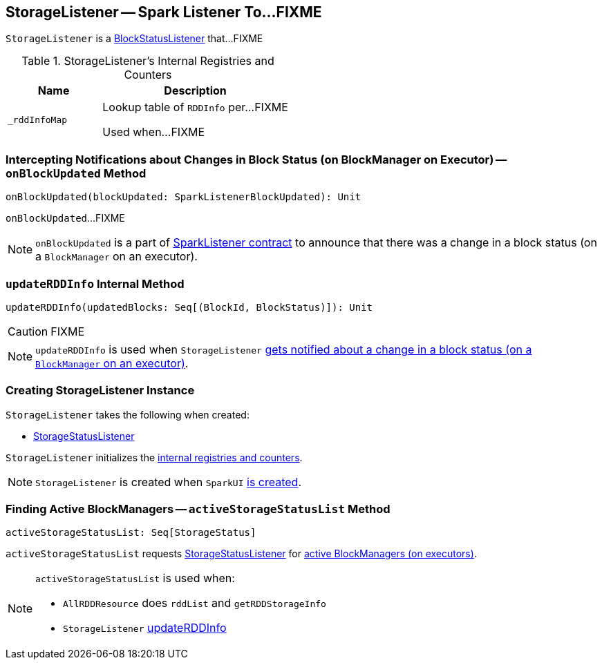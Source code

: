 == [[StorageListener]] StorageListener -- Spark Listener To...FIXME

`StorageListener` is a link:spark-webui-BlockStatusListener.adoc[BlockStatusListener] that...FIXME

[[internal-registries]]
.StorageListener's Internal Registries and Counters
[cols="1,2",options="header",width="100%"]
|===
| Name
| Description

| [[_rddInfoMap]] `_rddInfoMap`
| Lookup table of `RDDInfo` per...FIXME

Used when...FIXME
|===

=== [[onBlockUpdated]] Intercepting Notifications about Changes in Block Status (on BlockManager on Executor) -- `onBlockUpdated` Method

[source, scala]
----
onBlockUpdated(blockUpdated: SparkListenerBlockUpdated): Unit
----

`onBlockUpdated`...FIXME

NOTE: `onBlockUpdated` is a part of link:spark-SparkListener.adoc#onBlockUpdated[SparkListener contract] to announce that there was a change in a block status (on a `BlockManager` on an executor).

=== [[updateRDDInfo]] `updateRDDInfo` Internal Method

[source, scala]
----
updateRDDInfo(updatedBlocks: Seq[(BlockId, BlockStatus)]): Unit
----

CAUTION: FIXME

NOTE: `updateRDDInfo` is used when `StorageListener` <<onBlockUpdated, gets notified about a change in a block status (on a `BlockManager` on an executor)>>.

=== [[creating-instance]] Creating StorageListener Instance

`StorageListener` takes the following when created:

* [[storageStatusListener]] link:spark-webui-StorageStatusListener.adoc[StorageStatusListener]

`StorageListener` initializes the <<internal-registries, internal registries and counters>>.

NOTE: `StorageListener` is created when `SparkUI` link:spark-webui-SparkUI.adoc#create[is created].

=== [[activeStorageStatusList]] Finding Active BlockManagers -- `activeStorageStatusList` Method

[source, scala]
----
activeStorageStatusList: Seq[StorageStatus]
----

`activeStorageStatusList` requests <<storageStatusListener, StorageStatusListener>> for link:spark-webui-StorageStatusListener.adoc#storageStatusList[active BlockManagers (on executors)].

[NOTE]
====
`activeStorageStatusList` is used when:

* `AllRDDResource` does `rddList` and `getRDDStorageInfo`
* `StorageListener` <<updateRDDInfo, updateRDDInfo>>
====
